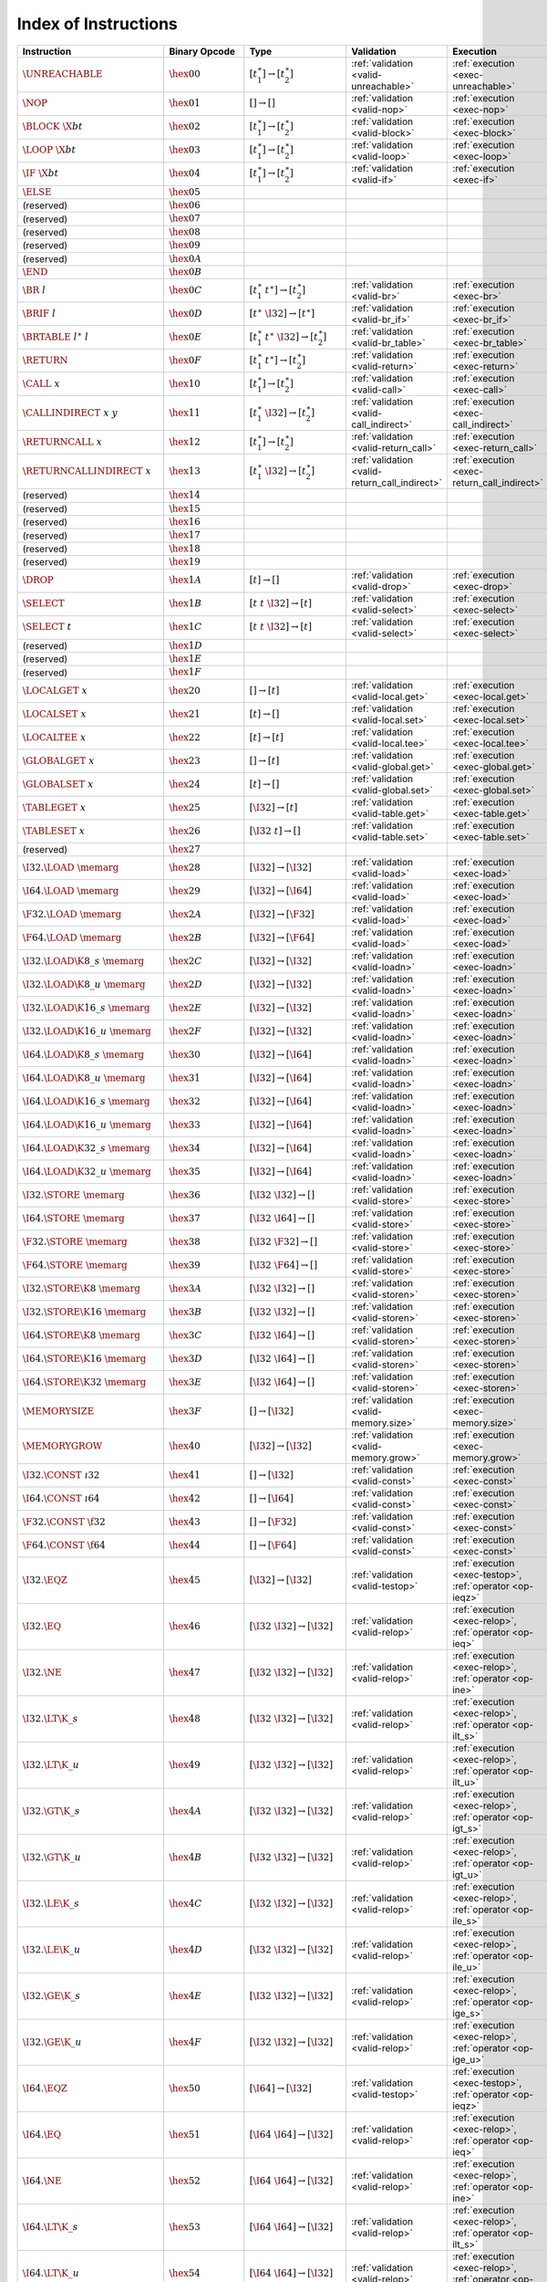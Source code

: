 .. DO NOT EDIT: This file is auto-generated by the gen-index-instructions.py script.

.. index:: instruction
.. _index-instr:

Index of Instructions
---------------------

=========================================  =========================  =============================================  ==============================================  ===============================================================
Instruction                                Binary Opcode              Type                                           Validation                                      Execution                                                      
=========================================  =========================  =============================================  ==============================================  ===============================================================
:math:`\UNREACHABLE`                       :math:`\hex{00}`           :math:`[t_1^\ast] \to [t_2^\ast]`              :ref:`validation <valid-unreachable>`           :ref:`execution <exec-unreachable>`                            
:math:`\NOP`                               :math:`\hex{01}`           :math:`[] \to []`                              :ref:`validation <valid-nop>`                   :ref:`execution <exec-nop>`                                    
:math:`\BLOCK~\X{bt}`                      :math:`\hex{02}`           :math:`[t_1^\ast] \to [t_2^\ast]`              :ref:`validation <valid-block>`                 :ref:`execution <exec-block>`                                  
:math:`\LOOP~\X{bt}`                       :math:`\hex{03}`           :math:`[t_1^\ast] \to [t_2^\ast]`              :ref:`validation <valid-loop>`                  :ref:`execution <exec-loop>`                                   
:math:`\IF~\X{bt}`                         :math:`\hex{04}`           :math:`[t_1^\ast] \to [t_2^\ast]`              :ref:`validation <valid-if>`                    :ref:`execution <exec-if>`                                     
:math:`\ELSE`                              :math:`\hex{05}`                                                                                                                                                                         
(reserved)                                 :math:`\hex{06}`                                                                                                                                                                         
(reserved)                                 :math:`\hex{07}`                                                                                                                                                                         
(reserved)                                 :math:`\hex{08}`                                                                                                                                                                         
(reserved)                                 :math:`\hex{09}`                                                                                                                                                                         
(reserved)                                 :math:`\hex{0A}`                                                                                                                                                                         
:math:`\END`                               :math:`\hex{0B}`                                                                                                                                                                         
:math:`\BR~l`                              :math:`\hex{0C}`           :math:`[t_1^\ast~t^\ast] \to [t_2^\ast]`       :ref:`validation <valid-br>`                    :ref:`execution <exec-br>`                                     
:math:`\BRIF~l`                            :math:`\hex{0D}`           :math:`[t^\ast~\I32] \to [t^\ast]`             :ref:`validation <valid-br_if>`                 :ref:`execution <exec-br_if>`                                  
:math:`\BRTABLE~l^\ast~l`                  :math:`\hex{0E}`           :math:`[t_1^\ast~t^\ast~\I32] \to [t_2^\ast]`  :ref:`validation <valid-br_table>`              :ref:`execution <exec-br_table>`                               
:math:`\RETURN`                            :math:`\hex{0F}`           :math:`[t_1^\ast~t^\ast] \to [t_2^\ast]`       :ref:`validation <valid-return>`                :ref:`execution <exec-return>`                                 
:math:`\CALL~x`                            :math:`\hex{10}`           :math:`[t_1^\ast] \to [t_2^\ast]`              :ref:`validation <valid-call>`                  :ref:`execution <exec-call>`                                   
:math:`\CALLINDIRECT~x~y`                  :math:`\hex{11}`           :math:`[t_1^\ast~\I32] \to [t_2^\ast]`         :ref:`validation <valid-call_indirect>`         :ref:`execution <exec-call_indirect>`                          
:math:`\RETURNCALL~x`                      :math:`\hex{12}`           :math:`[t_1^\ast] \to [t_2^\ast]`              :ref:`validation <valid-return_call>`           :ref:`execution <exec-return_call>`                            
:math:`\RETURNCALLINDIRECT~x`              :math:`\hex{13}`           :math:`[t_1^\ast~\I32] \to [t_2^\ast]`         :ref:`validation <valid-return_call_indirect>`  :ref:`execution <exec-return_call_indirect>`                   
(reserved)                                 :math:`\hex{14}`                                                                                                                                                                         
(reserved)                                 :math:`\hex{15}`                                                                                                                                                                         
(reserved)                                 :math:`\hex{16}`                                                                                                                                                                         
(reserved)                                 :math:`\hex{17}`                                                                                                                                                                         
(reserved)                                 :math:`\hex{18}`                                                                                                                                                                         
(reserved)                                 :math:`\hex{19}`                                                                                                                                                                         
:math:`\DROP`                              :math:`\hex{1A}`           :math:`[t] \to []`                             :ref:`validation <valid-drop>`                  :ref:`execution <exec-drop>`                                   
:math:`\SELECT`                            :math:`\hex{1B}`           :math:`[t~t~\I32] \to [t]`                     :ref:`validation <valid-select>`                :ref:`execution <exec-select>`                                 
:math:`\SELECT~t`                          :math:`\hex{1C}`           :math:`[t~t~\I32] \to [t]`                     :ref:`validation <valid-select>`                :ref:`execution <exec-select>`                                 
(reserved)                                 :math:`\hex{1D}`                                                                                                                                                                         
(reserved)                                 :math:`\hex{1E}`                                                                                                                                                                         
(reserved)                                 :math:`\hex{1F}`                                                                                                                                                                         
:math:`\LOCALGET~x`                        :math:`\hex{20}`           :math:`[] \to [t]`                             :ref:`validation <valid-local.get>`             :ref:`execution <exec-local.get>`                              
:math:`\LOCALSET~x`                        :math:`\hex{21}`           :math:`[t] \to []`                             :ref:`validation <valid-local.set>`             :ref:`execution <exec-local.set>`                              
:math:`\LOCALTEE~x`                        :math:`\hex{22}`           :math:`[t] \to [t]`                            :ref:`validation <valid-local.tee>`             :ref:`execution <exec-local.tee>`                              
:math:`\GLOBALGET~x`                       :math:`\hex{23}`           :math:`[] \to [t]`                             :ref:`validation <valid-global.get>`            :ref:`execution <exec-global.get>`                             
:math:`\GLOBALSET~x`                       :math:`\hex{24}`           :math:`[t] \to []`                             :ref:`validation <valid-global.set>`            :ref:`execution <exec-global.set>`                             
:math:`\TABLEGET~x`                        :math:`\hex{25}`           :math:`[\I32] \to [t]`                         :ref:`validation <valid-table.get>`             :ref:`execution <exec-table.get>`                              
:math:`\TABLESET~x`                        :math:`\hex{26}`           :math:`[\I32~t] \to []`                        :ref:`validation <valid-table.set>`             :ref:`execution <exec-table.set>`                              
(reserved)                                 :math:`\hex{27}`                                                                                                                                                                         
:math:`\I32.\LOAD~\memarg`                 :math:`\hex{28}`           :math:`[\I32] \to [\I32]`                      :ref:`validation <valid-load>`                  :ref:`execution <exec-load>`                                   
:math:`\I64.\LOAD~\memarg`                 :math:`\hex{29}`           :math:`[\I32] \to [\I64]`                      :ref:`validation <valid-load>`                  :ref:`execution <exec-load>`                                   
:math:`\F32.\LOAD~\memarg`                 :math:`\hex{2A}`           :math:`[\I32] \to [\F32]`                      :ref:`validation <valid-load>`                  :ref:`execution <exec-load>`                                   
:math:`\F64.\LOAD~\memarg`                 :math:`\hex{2B}`           :math:`[\I32] \to [\F64]`                      :ref:`validation <valid-load>`                  :ref:`execution <exec-load>`                                   
:math:`\I32.\LOAD\K{8\_s}~\memarg`         :math:`\hex{2C}`           :math:`[\I32] \to [\I32]`                      :ref:`validation <valid-loadn>`                 :ref:`execution <exec-loadn>`                                  
:math:`\I32.\LOAD\K{8\_u}~\memarg`         :math:`\hex{2D}`           :math:`[\I32] \to [\I32]`                      :ref:`validation <valid-loadn>`                 :ref:`execution <exec-loadn>`                                  
:math:`\I32.\LOAD\K{16\_s}~\memarg`        :math:`\hex{2E}`           :math:`[\I32] \to [\I32]`                      :ref:`validation <valid-loadn>`                 :ref:`execution <exec-loadn>`                                  
:math:`\I32.\LOAD\K{16\_u}~\memarg`        :math:`\hex{2F}`           :math:`[\I32] \to [\I32]`                      :ref:`validation <valid-loadn>`                 :ref:`execution <exec-loadn>`                                  
:math:`\I64.\LOAD\K{8\_s}~\memarg`         :math:`\hex{30}`           :math:`[\I32] \to [\I64]`                      :ref:`validation <valid-loadn>`                 :ref:`execution <exec-loadn>`                                  
:math:`\I64.\LOAD\K{8\_u}~\memarg`         :math:`\hex{31}`           :math:`[\I32] \to [\I64]`                      :ref:`validation <valid-loadn>`                 :ref:`execution <exec-loadn>`                                  
:math:`\I64.\LOAD\K{16\_s}~\memarg`        :math:`\hex{32}`           :math:`[\I32] \to [\I64]`                      :ref:`validation <valid-loadn>`                 :ref:`execution <exec-loadn>`                                  
:math:`\I64.\LOAD\K{16\_u}~\memarg`        :math:`\hex{33}`           :math:`[\I32] \to [\I64]`                      :ref:`validation <valid-loadn>`                 :ref:`execution <exec-loadn>`                                  
:math:`\I64.\LOAD\K{32\_s}~\memarg`        :math:`\hex{34}`           :math:`[\I32] \to [\I64]`                      :ref:`validation <valid-loadn>`                 :ref:`execution <exec-loadn>`                                  
:math:`\I64.\LOAD\K{32\_u}~\memarg`        :math:`\hex{35}`           :math:`[\I32] \to [\I64]`                      :ref:`validation <valid-loadn>`                 :ref:`execution <exec-loadn>`                                  
:math:`\I32.\STORE~\memarg`                :math:`\hex{36}`           :math:`[\I32~\I32] \to []`                     :ref:`validation <valid-store>`                 :ref:`execution <exec-store>`                                  
:math:`\I64.\STORE~\memarg`                :math:`\hex{37}`           :math:`[\I32~\I64] \to []`                     :ref:`validation <valid-store>`                 :ref:`execution <exec-store>`                                  
:math:`\F32.\STORE~\memarg`                :math:`\hex{38}`           :math:`[\I32~\F32] \to []`                     :ref:`validation <valid-store>`                 :ref:`execution <exec-store>`                                  
:math:`\F64.\STORE~\memarg`                :math:`\hex{39}`           :math:`[\I32~\F64] \to []`                     :ref:`validation <valid-store>`                 :ref:`execution <exec-store>`                                  
:math:`\I32.\STORE\K{8}~\memarg`           :math:`\hex{3A}`           :math:`[\I32~\I32] \to []`                     :ref:`validation <valid-storen>`                :ref:`execution <exec-storen>`                                 
:math:`\I32.\STORE\K{16}~\memarg`          :math:`\hex{3B}`           :math:`[\I32~\I32] \to []`                     :ref:`validation <valid-storen>`                :ref:`execution <exec-storen>`                                 
:math:`\I64.\STORE\K{8}~\memarg`           :math:`\hex{3C}`           :math:`[\I32~\I64] \to []`                     :ref:`validation <valid-storen>`                :ref:`execution <exec-storen>`                                 
:math:`\I64.\STORE\K{16}~\memarg`          :math:`\hex{3D}`           :math:`[\I32~\I64] \to []`                     :ref:`validation <valid-storen>`                :ref:`execution <exec-storen>`                                 
:math:`\I64.\STORE\K{32}~\memarg`          :math:`\hex{3E}`           :math:`[\I32~\I64] \to []`                     :ref:`validation <valid-storen>`                :ref:`execution <exec-storen>`                                 
:math:`\MEMORYSIZE`                        :math:`\hex{3F}`           :math:`[] \to [\I32]`                          :ref:`validation <valid-memory.size>`           :ref:`execution <exec-memory.size>`                            
:math:`\MEMORYGROW`                        :math:`\hex{40}`           :math:`[\I32] \to [\I32]`                      :ref:`validation <valid-memory.grow>`           :ref:`execution <exec-memory.grow>`                            
:math:`\I32.\CONST~\i32`                   :math:`\hex{41}`           :math:`[] \to [\I32]`                          :ref:`validation <valid-const>`                 :ref:`execution <exec-const>`                                  
:math:`\I64.\CONST~\i64`                   :math:`\hex{42}`           :math:`[] \to [\I64]`                          :ref:`validation <valid-const>`                 :ref:`execution <exec-const>`                                  
:math:`\F32.\CONST~\f32`                   :math:`\hex{43}`           :math:`[] \to [\F32]`                          :ref:`validation <valid-const>`                 :ref:`execution <exec-const>`                                  
:math:`\F64.\CONST~\f64`                   :math:`\hex{44}`           :math:`[] \to [\F64]`                          :ref:`validation <valid-const>`                 :ref:`execution <exec-const>`                                  
:math:`\I32.\EQZ`                          :math:`\hex{45}`           :math:`[\I32] \to [\I32]`                      :ref:`validation <valid-testop>`                :ref:`execution <exec-testop>`, :ref:`operator <op-ieqz>`      
:math:`\I32.\EQ`                           :math:`\hex{46}`           :math:`[\I32~\I32] \to [\I32]`                 :ref:`validation <valid-relop>`                 :ref:`execution <exec-relop>`, :ref:`operator <op-ieq>`        
:math:`\I32.\NE`                           :math:`\hex{47}`           :math:`[\I32~\I32] \to [\I32]`                 :ref:`validation <valid-relop>`                 :ref:`execution <exec-relop>`, :ref:`operator <op-ine>`        
:math:`\I32.\LT\K{\_s}`                    :math:`\hex{48}`           :math:`[\I32~\I32] \to [\I32]`                 :ref:`validation <valid-relop>`                 :ref:`execution <exec-relop>`, :ref:`operator <op-ilt_s>`      
:math:`\I32.\LT\K{\_u}`                    :math:`\hex{49}`           :math:`[\I32~\I32] \to [\I32]`                 :ref:`validation <valid-relop>`                 :ref:`execution <exec-relop>`, :ref:`operator <op-ilt_u>`      
:math:`\I32.\GT\K{\_s}`                    :math:`\hex{4A}`           :math:`[\I32~\I32] \to [\I32]`                 :ref:`validation <valid-relop>`                 :ref:`execution <exec-relop>`, :ref:`operator <op-igt_s>`      
:math:`\I32.\GT\K{\_u}`                    :math:`\hex{4B}`           :math:`[\I32~\I32] \to [\I32]`                 :ref:`validation <valid-relop>`                 :ref:`execution <exec-relop>`, :ref:`operator <op-igt_u>`      
:math:`\I32.\LE\K{\_s}`                    :math:`\hex{4C}`           :math:`[\I32~\I32] \to [\I32]`                 :ref:`validation <valid-relop>`                 :ref:`execution <exec-relop>`, :ref:`operator <op-ile_s>`      
:math:`\I32.\LE\K{\_u}`                    :math:`\hex{4D}`           :math:`[\I32~\I32] \to [\I32]`                 :ref:`validation <valid-relop>`                 :ref:`execution <exec-relop>`, :ref:`operator <op-ile_u>`      
:math:`\I32.\GE\K{\_s}`                    :math:`\hex{4E}`           :math:`[\I32~\I32] \to [\I32]`                 :ref:`validation <valid-relop>`                 :ref:`execution <exec-relop>`, :ref:`operator <op-ige_s>`      
:math:`\I32.\GE\K{\_u}`                    :math:`\hex{4F}`           :math:`[\I32~\I32] \to [\I32]`                 :ref:`validation <valid-relop>`                 :ref:`execution <exec-relop>`, :ref:`operator <op-ige_u>`      
:math:`\I64.\EQZ`                          :math:`\hex{50}`           :math:`[\I64] \to [\I32]`                      :ref:`validation <valid-testop>`                :ref:`execution <exec-testop>`, :ref:`operator <op-ieqz>`      
:math:`\I64.\EQ`                           :math:`\hex{51}`           :math:`[\I64~\I64] \to [\I32]`                 :ref:`validation <valid-relop>`                 :ref:`execution <exec-relop>`, :ref:`operator <op-ieq>`        
:math:`\I64.\NE`                           :math:`\hex{52}`           :math:`[\I64~\I64] \to [\I32]`                 :ref:`validation <valid-relop>`                 :ref:`execution <exec-relop>`, :ref:`operator <op-ine>`        
:math:`\I64.\LT\K{\_s}`                    :math:`\hex{53}`           :math:`[\I64~\I64] \to [\I32]`                 :ref:`validation <valid-relop>`                 :ref:`execution <exec-relop>`, :ref:`operator <op-ilt_s>`      
:math:`\I64.\LT\K{\_u}`                    :math:`\hex{54}`           :math:`[\I64~\I64] \to [\I32]`                 :ref:`validation <valid-relop>`                 :ref:`execution <exec-relop>`, :ref:`operator <op-ilt_u>`      
:math:`\I64.\GT\K{\_s}`                    :math:`\hex{55}`           :math:`[\I64~\I64] \to [\I32]`                 :ref:`validation <valid-relop>`                 :ref:`execution <exec-relop>`, :ref:`operator <op-igt_s>`      
:math:`\I64.\GT\K{\_u}`                    :math:`\hex{56}`           :math:`[\I64~\I64] \to [\I32]`                 :ref:`validation <valid-relop>`                 :ref:`execution <exec-relop>`, :ref:`operator <op-igt_u>`      
:math:`\I64.\LE\K{\_s}`                    :math:`\hex{57}`           :math:`[\I64~\I64] \to [\I32]`                 :ref:`validation <valid-relop>`                 :ref:`execution <exec-relop>`, :ref:`operator <op-ile_s>`      
:math:`\I64.\LE\K{\_u}`                    :math:`\hex{58}`           :math:`[\I64~\I64] \to [\I32]`                 :ref:`validation <valid-relop>`                 :ref:`execution <exec-relop>`, :ref:`operator <op-ile_u>`      
:math:`\I64.\GE\K{\_s}`                    :math:`\hex{59}`           :math:`[\I64~\I64] \to [\I32]`                 :ref:`validation <valid-relop>`                 :ref:`execution <exec-relop>`, :ref:`operator <op-ige_s>`      
:math:`\I64.\GE\K{\_u}`                    :math:`\hex{5A}`           :math:`[\I64~\I64] \to [\I32]`                 :ref:`validation <valid-relop>`                 :ref:`execution <exec-relop>`, :ref:`operator <op-ige_u>`      
:math:`\F32.\EQ`                           :math:`\hex{5B}`           :math:`[\F32~\F32] \to [\I32]`                 :ref:`validation <valid-relop>`                 :ref:`execution <exec-relop>`, :ref:`operator <op-feq>`        
:math:`\F32.\NE`                           :math:`\hex{5C}`           :math:`[\F32~\F32] \to [\I32]`                 :ref:`validation <valid-relop>`                 :ref:`execution <exec-relop>`, :ref:`operator <op-fne>`        
:math:`\F32.\LT`                           :math:`\hex{5D}`           :math:`[\F32~\F32] \to [\I32]`                 :ref:`validation <valid-relop>`                 :ref:`execution <exec-relop>`, :ref:`operator <op-flt>`        
:math:`\F32.\GT`                           :math:`\hex{5E}`           :math:`[\F32~\F32] \to [\I32]`                 :ref:`validation <valid-relop>`                 :ref:`execution <exec-relop>`, :ref:`operator <op-fgt>`        
:math:`\F32.\LE`                           :math:`\hex{5F}`           :math:`[\F32~\F32] \to [\I32]`                 :ref:`validation <valid-relop>`                 :ref:`execution <exec-relop>`, :ref:`operator <op-fle>`        
:math:`\F32.\GE`                           :math:`\hex{60}`           :math:`[\F32~\F32] \to [\I32]`                 :ref:`validation <valid-relop>`                 :ref:`execution <exec-relop>`, :ref:`operator <op-fge>`        
:math:`\F64.\EQ`                           :math:`\hex{61}`           :math:`[\F64~\F64] \to [\I32]`                 :ref:`validation <valid-relop>`                 :ref:`execution <exec-relop>`, :ref:`operator <op-feq>`        
:math:`\F64.\NE`                           :math:`\hex{62}`           :math:`[\F64~\F64] \to [\I32]`                 :ref:`validation <valid-relop>`                 :ref:`execution <exec-relop>`, :ref:`operator <op-fne>`        
:math:`\F64.\LT`                           :math:`\hex{63}`           :math:`[\F64~\F64] \to [\I32]`                 :ref:`validation <valid-relop>`                 :ref:`execution <exec-relop>`, :ref:`operator <op-flt>`        
:math:`\F64.\GT`                           :math:`\hex{64}`           :math:`[\F64~\F64] \to [\I32]`                 :ref:`validation <valid-relop>`                 :ref:`execution <exec-relop>`, :ref:`operator <op-fgt>`        
:math:`\F64.\LE`                           :math:`\hex{65}`           :math:`[\F64~\F64] \to [\I32]`                 :ref:`validation <valid-relop>`                 :ref:`execution <exec-relop>`, :ref:`operator <op-fle>`        
:math:`\F64.\GE`                           :math:`\hex{66}`           :math:`[\F64~\F64] \to [\I32]`                 :ref:`validation <valid-relop>`                 :ref:`execution <exec-relop>`, :ref:`operator <op-fge>`        
:math:`\I32.\CLZ`                          :math:`\hex{67}`           :math:`[\I32] \to [\I32]`                      :ref:`validation <valid-unop>`                  :ref:`execution <exec-unop>`, :ref:`operator <op-iclz>`        
:math:`\I32.\CTZ`                          :math:`\hex{68}`           :math:`[\I32] \to [\I32]`                      :ref:`validation <valid-unop>`                  :ref:`execution <exec-unop>`, :ref:`operator <op-ictz>`        
:math:`\I32.\POPCNT`                       :math:`\hex{69}`           :math:`[\I32] \to [\I32]`                      :ref:`validation <valid-unop>`                  :ref:`execution <exec-unop>`, :ref:`operator <op-ipopcnt>`     
:math:`\I32.\ADD`                          :math:`\hex{6A}`           :math:`[\I32~\I32] \to [\I32]`                 :ref:`validation <valid-binop>`                 :ref:`execution <exec-binop>`, :ref:`operator <op-iadd>`       
:math:`\I32.\SUB`                          :math:`\hex{6B}`           :math:`[\I32~\I32] \to [\I32]`                 :ref:`validation <valid-binop>`                 :ref:`execution <exec-binop>`, :ref:`operator <op-isub>`       
:math:`\I32.\MUL`                          :math:`\hex{6C}`           :math:`[\I32~\I32] \to [\I32]`                 :ref:`validation <valid-binop>`                 :ref:`execution <exec-binop>`, :ref:`operator <op-imul>`       
:math:`\I32.\DIV\K{\_s}`                   :math:`\hex{6D}`           :math:`[\I32~\I32] \to [\I32]`                 :ref:`validation <valid-binop>`                 :ref:`execution <exec-binop>`, :ref:`operator <op-idiv_s>`     
:math:`\I32.\DIV\K{\_u}`                   :math:`\hex{6E}`           :math:`[\I32~\I32] \to [\I32]`                 :ref:`validation <valid-binop>`                 :ref:`execution <exec-binop>`, :ref:`operator <op-idiv_u>`     
:math:`\I32.\REM\K{\_s}`                   :math:`\hex{6F}`           :math:`[\I32~\I32] \to [\I32]`                 :ref:`validation <valid-binop>`                 :ref:`execution <exec-binop>`, :ref:`operator <op-irem_s>`     
:math:`\I32.\REM\K{\_u}`                   :math:`\hex{70}`           :math:`[\I32~\I32] \to [\I32]`                 :ref:`validation <valid-binop>`                 :ref:`execution <exec-binop>`, :ref:`operator <op-irem_u>`     
:math:`\I32.\AND`                          :math:`\hex{71}`           :math:`[\I32~\I32] \to [\I32]`                 :ref:`validation <valid-binop>`                 :ref:`execution <exec-binop>`, :ref:`operator <op-iand>`       
:math:`\I32.\OR`                           :math:`\hex{72}`           :math:`[\I32~\I32] \to [\I32]`                 :ref:`validation <valid-binop>`                 :ref:`execution <exec-binop>`, :ref:`operator <op-ior>`        
:math:`\I32.\XOR`                          :math:`\hex{73}`           :math:`[\I32~\I32] \to [\I32]`                 :ref:`validation <valid-binop>`                 :ref:`execution <exec-binop>`, :ref:`operator <op-ixor>`       
:math:`\I32.\SHL`                          :math:`\hex{74}`           :math:`[\I32~\I32] \to [\I32]`                 :ref:`validation <valid-binop>`                 :ref:`execution <exec-binop>`, :ref:`operator <op-ishl>`       
:math:`\I32.\SHR\K{\_s}`                   :math:`\hex{75}`           :math:`[\I32~\I32] \to [\I32]`                 :ref:`validation <valid-binop>`                 :ref:`execution <exec-binop>`, :ref:`operator <op-ishr_s>`     
:math:`\I32.\SHR\K{\_u}`                   :math:`\hex{76}`           :math:`[\I32~\I32] \to [\I32]`                 :ref:`validation <valid-binop>`                 :ref:`execution <exec-binop>`, :ref:`operator <op-ishr_u>`     
:math:`\I32.\ROTL`                         :math:`\hex{77}`           :math:`[\I32~\I32] \to [\I32]`                 :ref:`validation <valid-binop>`                 :ref:`execution <exec-binop>`, :ref:`operator <op-irotl>`      
:math:`\I32.\ROTR`                         :math:`\hex{78}`           :math:`[\I32~\I32] \to [\I32]`                 :ref:`validation <valid-binop>`                 :ref:`execution <exec-binop>`, :ref:`operator <op-irotr>`      
:math:`\I64.\CLZ`                          :math:`\hex{79}`           :math:`[\I64] \to [\I64]`                      :ref:`validation <valid-unop>`                  :ref:`execution <exec-unop>`, :ref:`operator <op-iclz>`        
:math:`\I64.\CTZ`                          :math:`\hex{7A}`           :math:`[\I64] \to [\I64]`                      :ref:`validation <valid-unop>`                  :ref:`execution <exec-unop>`, :ref:`operator <op-ictz>`        
:math:`\I64.\POPCNT`                       :math:`\hex{7B}`           :math:`[\I64] \to [\I64]`                      :ref:`validation <valid-unop>`                  :ref:`execution <exec-unop>`, :ref:`operator <op-ipopcnt>`     
:math:`\I64.\ADD`                          :math:`\hex{7C}`           :math:`[\I64~\I64] \to [\I64]`                 :ref:`validation <valid-binop>`                 :ref:`execution <exec-binop>`, :ref:`operator <op-iadd>`       
:math:`\I64.\SUB`                          :math:`\hex{7D}`           :math:`[\I64~\I64] \to [\I64]`                 :ref:`validation <valid-binop>`                 :ref:`execution <exec-binop>`, :ref:`operator <op-isub>`       
:math:`\I64.\MUL`                          :math:`\hex{7E}`           :math:`[\I64~\I64] \to [\I64]`                 :ref:`validation <valid-binop>`                 :ref:`execution <exec-binop>`, :ref:`operator <op-imul>`       
:math:`\I64.\DIV\K{\_s}`                   :math:`\hex{7F}`           :math:`[\I64~\I64] \to [\I64]`                 :ref:`validation <valid-binop>`                 :ref:`execution <exec-binop>`, :ref:`operator <op-idiv_s>`     
:math:`\I64.\DIV\K{\_u}`                   :math:`\hex{80}`           :math:`[\I64~\I64] \to [\I64]`                 :ref:`validation <valid-binop>`                 :ref:`execution <exec-binop>`, :ref:`operator <op-idiv_u>`     
:math:`\I64.\REM\K{\_s}`                   :math:`\hex{81}`           :math:`[\I64~\I64] \to [\I64]`                 :ref:`validation <valid-binop>`                 :ref:`execution <exec-binop>`, :ref:`operator <op-irem_s>`     
:math:`\I64.\REM\K{\_u}`                   :math:`\hex{82}`           :math:`[\I64~\I64] \to [\I64]`                 :ref:`validation <valid-binop>`                 :ref:`execution <exec-binop>`, :ref:`operator <op-irem_u>`     
:math:`\I64.\AND`                          :math:`\hex{83}`           :math:`[\I64~\I64] \to [\I64]`                 :ref:`validation <valid-binop>`                 :ref:`execution <exec-binop>`, :ref:`operator <op-iand>`       
:math:`\I64.\OR`                           :math:`\hex{84}`           :math:`[\I64~\I64] \to [\I64]`                 :ref:`validation <valid-binop>`                 :ref:`execution <exec-binop>`, :ref:`operator <op-ior>`        
:math:`\I64.\XOR`                          :math:`\hex{85}`           :math:`[\I64~\I64] \to [\I64]`                 :ref:`validation <valid-binop>`                 :ref:`execution <exec-binop>`, :ref:`operator <op-ixor>`       
:math:`\I64.\SHL`                          :math:`\hex{86}`           :math:`[\I64~\I64] \to [\I64]`                 :ref:`validation <valid-binop>`                 :ref:`execution <exec-binop>`, :ref:`operator <op-ishl>`       
:math:`\I64.\SHR\K{\_s}`                   :math:`\hex{87}`           :math:`[\I64~\I64] \to [\I64]`                 :ref:`validation <valid-binop>`                 :ref:`execution <exec-binop>`, :ref:`operator <op-ishr_s>`     
:math:`\I64.\SHR\K{\_u}`                   :math:`\hex{88}`           :math:`[\I64~\I64] \to [\I64]`                 :ref:`validation <valid-binop>`                 :ref:`execution <exec-binop>`, :ref:`operator <op-ishr_u>`     
:math:`\I64.\ROTL`                         :math:`\hex{89}`           :math:`[\I64~\I64] \to [\I64]`                 :ref:`validation <valid-binop>`                 :ref:`execution <exec-binop>`, :ref:`operator <op-irotl>`      
:math:`\I64.\ROTR`                         :math:`\hex{8A}`           :math:`[\I64~\I64] \to [\I64]`                 :ref:`validation <valid-binop>`                 :ref:`execution <exec-binop>`, :ref:`operator <op-irotr>`      
:math:`\F32.\ABS`                          :math:`\hex{8B}`           :math:`[\F32] \to [\F32]`                      :ref:`validation <valid-unop>`                  :ref:`execution <exec-unop>`, :ref:`operator <op-fabs>`        
:math:`\F32.\NEG`                          :math:`\hex{8C}`           :math:`[\F32] \to [\F32]`                      :ref:`validation <valid-unop>`                  :ref:`execution <exec-unop>`, :ref:`operator <op-fneg>`        
:math:`\F32.\CEIL`                         :math:`\hex{8D}`           :math:`[\F32] \to [\F32]`                      :ref:`validation <valid-unop>`                  :ref:`execution <exec-unop>`, :ref:`operator <op-fceil>`       
:math:`\F32.\FLOOR`                        :math:`\hex{8E}`           :math:`[\F32] \to [\F32]`                      :ref:`validation <valid-unop>`                  :ref:`execution <exec-unop>`, :ref:`operator <op-ffloor>`      
:math:`\F32.\TRUNC`                        :math:`\hex{8F}`           :math:`[\F32] \to [\F32]`                      :ref:`validation <valid-unop>`                  :ref:`execution <exec-unop>`, :ref:`operator <op-ftrunc>`      
:math:`\F32.\NEAREST`                      :math:`\hex{90}`           :math:`[\F32] \to [\F32]`                      :ref:`validation <valid-unop>`                  :ref:`execution <exec-unop>`, :ref:`operator <op-fnearest>`    
:math:`\F32.\SQRT`                         :math:`\hex{91}`           :math:`[\F32] \to [\F32]`                      :ref:`validation <valid-unop>`                  :ref:`execution <exec-unop>`, :ref:`operator <op-fsqrt>`       
:math:`\F32.\ADD`                          :math:`\hex{92}`           :math:`[\F32~\F32] \to [\F32]`                 :ref:`validation <valid-binop>`                 :ref:`execution <exec-binop>`, :ref:`operator <op-fadd>`       
:math:`\F32.\SUB`                          :math:`\hex{93}`           :math:`[\F32~\F32] \to [\F32]`                 :ref:`validation <valid-binop>`                 :ref:`execution <exec-binop>`, :ref:`operator <op-fsub>`       
:math:`\F32.\MUL`                          :math:`\hex{94}`           :math:`[\F32~\F32] \to [\F32]`                 :ref:`validation <valid-binop>`                 :ref:`execution <exec-binop>`, :ref:`operator <op-fmul>`       
:math:`\F32.\DIV`                          :math:`\hex{95}`           :math:`[\F32~\F32] \to [\F32]`                 :ref:`validation <valid-binop>`                 :ref:`execution <exec-binop>`, :ref:`operator <op-fdiv>`       
:math:`\F32.\FMIN`                         :math:`\hex{96}`           :math:`[\F32~\F32] \to [\F32]`                 :ref:`validation <valid-binop>`                 :ref:`execution <exec-binop>`, :ref:`operator <op-fmin>`       
:math:`\F32.\FMAX`                         :math:`\hex{97}`           :math:`[\F32~\F32] \to [\F32]`                 :ref:`validation <valid-binop>`                 :ref:`execution <exec-binop>`, :ref:`operator <op-fmax>`       
:math:`\F32.\COPYSIGN`                     :math:`\hex{98}`           :math:`[\F32~\F32] \to [\F32]`                 :ref:`validation <valid-binop>`                 :ref:`execution <exec-binop>`, :ref:`operator <op-fcopysign>`  
:math:`\F64.\ABS`                          :math:`\hex{99}`           :math:`[\F64] \to [\F64]`                      :ref:`validation <valid-unop>`                  :ref:`execution <exec-unop>`, :ref:`operator <op-fabs>`        
:math:`\F64.\NEG`                          :math:`\hex{9A}`           :math:`[\F64] \to [\F64]`                      :ref:`validation <valid-unop>`                  :ref:`execution <exec-unop>`, :ref:`operator <op-fneg>`        
:math:`\F64.\CEIL`                         :math:`\hex{9B}`           :math:`[\F64] \to [\F64]`                      :ref:`validation <valid-unop>`                  :ref:`execution <exec-unop>`, :ref:`operator <op-fceil>`       
:math:`\F64.\FLOOR`                        :math:`\hex{9C}`           :math:`[\F64] \to [\F64]`                      :ref:`validation <valid-unop>`                  :ref:`execution <exec-unop>`, :ref:`operator <op-ffloor>`      
:math:`\F64.\TRUNC`                        :math:`\hex{9D}`           :math:`[\F64] \to [\F64]`                      :ref:`validation <valid-unop>`                  :ref:`execution <exec-unop>`, :ref:`operator <op-ftrunc>`      
:math:`\F64.\NEAREST`                      :math:`\hex{9E}`           :math:`[\F64] \to [\F64]`                      :ref:`validation <valid-unop>`                  :ref:`execution <exec-unop>`, :ref:`operator <op-fnearest>`    
:math:`\F64.\SQRT`                         :math:`\hex{9F}`           :math:`[\F64] \to [\F64]`                      :ref:`validation <valid-unop>`                  :ref:`execution <exec-unop>`, :ref:`operator <op-fsqrt>`       
:math:`\F64.\ADD`                          :math:`\hex{A0}`           :math:`[\F64~\F64] \to [\F64]`                 :ref:`validation <valid-binop>`                 :ref:`execution <exec-binop>`, :ref:`operator <op-fadd>`       
:math:`\F64.\SUB`                          :math:`\hex{A1}`           :math:`[\F64~\F64] \to [\F64]`                 :ref:`validation <valid-binop>`                 :ref:`execution <exec-binop>`, :ref:`operator <op-fsub>`       
:math:`\F64.\MUL`                          :math:`\hex{A2}`           :math:`[\F64~\F64] \to [\F64]`                 :ref:`validation <valid-binop>`                 :ref:`execution <exec-binop>`, :ref:`operator <op-fmul>`       
:math:`\F64.\DIV`                          :math:`\hex{A3}`           :math:`[\F64~\F64] \to [\F64]`                 :ref:`validation <valid-binop>`                 :ref:`execution <exec-binop>`, :ref:`operator <op-fdiv>`       
:math:`\F64.\FMIN`                         :math:`\hex{A4}`           :math:`[\F64~\F64] \to [\F64]`                 :ref:`validation <valid-binop>`                 :ref:`execution <exec-binop>`, :ref:`operator <op-fmin>`       
:math:`\F64.\FMAX`                         :math:`\hex{A5}`           :math:`[\F64~\F64] \to [\F64]`                 :ref:`validation <valid-binop>`                 :ref:`execution <exec-binop>`, :ref:`operator <op-fmax>`       
:math:`\F64.\COPYSIGN`                     :math:`\hex{A6}`           :math:`[\F64~\F64] \to [\F64]`                 :ref:`validation <valid-binop>`                 :ref:`execution <exec-binop>`, :ref:`operator <op-fcopysign>`  
:math:`\I32.\WRAP\K{\_}\I64`               :math:`\hex{A7}`           :math:`[\I64] \to [\I32]`                      :ref:`validation <valid-cvtop>`                 :ref:`execution <exec-cvtop>`, :ref:`operator <op-wrap>`       
:math:`\I32.\TRUNC\K{\_}\F32\K{\_s}`       :math:`\hex{A8}`           :math:`[\F32] \to [\I32]`                      :ref:`validation <valid-cvtop>`                 :ref:`execution <exec-cvtop>`, :ref:`operator <op-trunc_s>`    
:math:`\I32.\TRUNC\K{\_}\F32\K{\_u}`       :math:`\hex{A9}`           :math:`[\F32] \to [\I32]`                      :ref:`validation <valid-cvtop>`                 :ref:`execution <exec-cvtop>`, :ref:`operator <op-trunc_u>`    
:math:`\I32.\TRUNC\K{\_}\F64\K{\_s}`       :math:`\hex{AA}`           :math:`[\F64] \to [\I32]`                      :ref:`validation <valid-cvtop>`                 :ref:`execution <exec-cvtop>`, :ref:`operator <op-trunc_s>`    
:math:`\I32.\TRUNC\K{\_}\F64\K{\_u}`       :math:`\hex{AB}`           :math:`[\F64] \to [\I32]`                      :ref:`validation <valid-cvtop>`                 :ref:`execution <exec-cvtop>`, :ref:`operator <op-trunc_u>`    
:math:`\I64.\EXTEND\K{\_}\I32\K{\_s}`      :math:`\hex{AC}`           :math:`[\I32] \to [\I64]`                      :ref:`validation <valid-cvtop>`                 :ref:`execution <exec-cvtop>`, :ref:`operator <op-extend_s>`   
:math:`\I64.\EXTEND\K{\_}\I32\K{\_u}`      :math:`\hex{AD}`           :math:`[\I32] \to [\I64]`                      :ref:`validation <valid-cvtop>`                 :ref:`execution <exec-cvtop>`, :ref:`operator <op-extend_u>`   
:math:`\I64.\TRUNC\K{\_}\F32\K{\_s}`       :math:`\hex{AE}`           :math:`[\F32] \to [\I64]`                      :ref:`validation <valid-cvtop>`                 :ref:`execution <exec-cvtop>`, :ref:`operator <op-trunc_s>`    
:math:`\I64.\TRUNC\K{\_}\F32\K{\_u}`       :math:`\hex{AF}`           :math:`[\F32] \to [\I64]`                      :ref:`validation <valid-cvtop>`                 :ref:`execution <exec-cvtop>`, :ref:`operator <op-trunc_u>`    
:math:`\I64.\TRUNC\K{\_}\F64\K{\_s}`       :math:`\hex{B0}`           :math:`[\F64] \to [\I64]`                      :ref:`validation <valid-cvtop>`                 :ref:`execution <exec-cvtop>`, :ref:`operator <op-trunc_s>`    
:math:`\I64.\TRUNC\K{\_}\F64\K{\_u}`       :math:`\hex{B1}`           :math:`[\F64] \to [\I64]`                      :ref:`validation <valid-cvtop>`                 :ref:`execution <exec-cvtop>`, :ref:`operator <op-trunc_u>`    
:math:`\F32.\CONVERT\K{\_}\I32\K{\_s}`     :math:`\hex{B2}`           :math:`[\I32] \to [\F32]`                      :ref:`validation <valid-cvtop>`                 :ref:`execution <exec-cvtop>`, :ref:`operator <op-convert_s>`  
:math:`\F32.\CONVERT\K{\_}\I32\K{\_u}`     :math:`\hex{B3}`           :math:`[\I32] \to [\F32]`                      :ref:`validation <valid-cvtop>`                 :ref:`execution <exec-cvtop>`, :ref:`operator <op-convert_u>`  
:math:`\F32.\CONVERT\K{\_}\I64\K{\_s}`     :math:`\hex{B4}`           :math:`[\I64] \to [\F32]`                      :ref:`validation <valid-cvtop>`                 :ref:`execution <exec-cvtop>`, :ref:`operator <op-convert_s>`  
:math:`\F32.\CONVERT\K{\_}\I64\K{\_u}`     :math:`\hex{B5}`           :math:`[\I64] \to [\F32]`                      :ref:`validation <valid-cvtop>`                 :ref:`execution <exec-cvtop>`, :ref:`operator <op-convert_u>`  
:math:`\F32.\DEMOTE\K{\_}\F64`             :math:`\hex{B6}`           :math:`[\F64] \to [\F32]`                      :ref:`validation <valid-cvtop>`                 :ref:`execution <exec-cvtop>`, :ref:`operator <op-demote>`     
:math:`\F64.\CONVERT\K{\_}\I32\K{\_s}`     :math:`\hex{B7}`           :math:`[\I32] \to [\F64]`                      :ref:`validation <valid-cvtop>`                 :ref:`execution <exec-cvtop>`, :ref:`operator <op-convert_s>`  
:math:`\F64.\CONVERT\K{\_}\I32\K{\_u}`     :math:`\hex{B8}`           :math:`[\I32] \to [\F64]`                      :ref:`validation <valid-cvtop>`                 :ref:`execution <exec-cvtop>`, :ref:`operator <op-convert_u>`  
:math:`\F64.\CONVERT\K{\_}\I64\K{\_s}`     :math:`\hex{B9}`           :math:`[\I64] \to [\F64]`                      :ref:`validation <valid-cvtop>`                 :ref:`execution <exec-cvtop>`, :ref:`operator <op-convert_s>`  
:math:`\F64.\CONVERT\K{\_}\I64\K{\_u}`     :math:`\hex{BA}`           :math:`[\I64] \to [\F64]`                      :ref:`validation <valid-cvtop>`                 :ref:`execution <exec-cvtop>`, :ref:`operator <op-convert_u>`  
:math:`\F64.\PROMOTE\K{\_}\F32`            :math:`\hex{BB}`           :math:`[\F32] \to [\F64]`                      :ref:`validation <valid-cvtop>`                 :ref:`execution <exec-cvtop>`, :ref:`operator <op-promote>`    
:math:`\I32.\REINTERPRET\K{\_}\F32`        :math:`\hex{BC}`           :math:`[\F32] \to [\I32]`                      :ref:`validation <valid-cvtop>`                 :ref:`execution <exec-cvtop>`, :ref:`operator <op-reinterpret>`
:math:`\I64.\REINTERPRET\K{\_}\F64`        :math:`\hex{BD}`           :math:`[\F64] \to [\I64]`                      :ref:`validation <valid-cvtop>`                 :ref:`execution <exec-cvtop>`, :ref:`operator <op-reinterpret>`
:math:`\F32.\REINTERPRET\K{\_}\I32`        :math:`\hex{BE}`           :math:`[\I32] \to [\F32]`                      :ref:`validation <valid-cvtop>`                 :ref:`execution <exec-cvtop>`, :ref:`operator <op-reinterpret>`
:math:`\F64.\REINTERPRET\K{\_}\I64`        :math:`\hex{BF}`           :math:`[\I64] \to [\F64]`                      :ref:`validation <valid-cvtop>`                 :ref:`execution <exec-cvtop>`, :ref:`operator <op-reinterpret>`
:math:`\I32.\EXTEND\K{8\_s}`               :math:`\hex{C0}`           :math:`[\I32] \to [\I32]`                      :ref:`validation <valid-unop>`                  :ref:`execution <exec-unop>`, :ref:`operator <op-iextendn_s>`  
:math:`\I32.\EXTEND\K{16\_s}`              :math:`\hex{C1}`           :math:`[\I32] \to [\I32]`                      :ref:`validation <valid-unop>`                  :ref:`execution <exec-unop>`, :ref:`operator <op-iextendn_s>`  
:math:`\I64.\EXTEND\K{8\_s}`               :math:`\hex{C2}`           :math:`[\I64] \to [\I64]`                      :ref:`validation <valid-unop>`                  :ref:`execution <exec-unop>`, :ref:`operator <op-iextendn_s>`  
:math:`\I64.\EXTEND\K{16\_s}`              :math:`\hex{C3}`           :math:`[\I64] \to [\I64]`                      :ref:`validation <valid-unop>`                  :ref:`execution <exec-unop>`, :ref:`operator <op-iextendn_s>`  
:math:`\I64.\EXTEND\K{32\_s}`              :math:`\hex{C4}`           :math:`[\I64] \to [\I64]`                      :ref:`validation <valid-unop>`                  :ref:`execution <exec-unop>`, :ref:`operator <op-iextendn_s>`  
(reserved)                                 :math:`\hex{C5}`                                                                                                                                                                         
(reserved)                                 :math:`\hex{C6}`                                                                                                                                                                         
(reserved)                                 :math:`\hex{C7}`                                                                                                                                                                         
(reserved)                                 :math:`\hex{C8}`                                                                                                                                                                         
(reserved)                                 :math:`\hex{C9}`                                                                                                                                                                         
(reserved)                                 :math:`\hex{CA}`                                                                                                                                                                         
(reserved)                                 :math:`\hex{CB}`                                                                                                                                                                         
(reserved)                                 :math:`\hex{CC}`                                                                                                                                                                         
(reserved)                                 :math:`\hex{CD}`                                                                                                                                                                         
(reserved)                                 :math:`\hex{CE}`                                                                                                                                                                         
(reserved)                                 :math:`\hex{CF}`                                                                                                                                                                         
:math:`\REFNULL~t`                         :math:`\hex{D0}`           :math:`[] \to [t]`                             :ref:`validation <valid-ref.null>`              :ref:`execution <exec-ref.null>`                               
:math:`\REFISNULL`                         :math:`\hex{D1}`           :math:`[t] \to [\I32]`                         :ref:`validation <valid-ref.is_null>`           :ref:`execution <exec-ref.is_null>`                            
:math:`\REFFUNC~x`                         :math:`\hex{D2}`           :math:`[] \to [\FUNCREF]`                      :ref:`validation <valid-ref.func>`              :ref:`execution <exec-ref.func>`                               
(reserved)                                 :math:`\hex{D3}`                                                                                                                                                                         
(reserved)                                 :math:`\hex{D4}`                                                                                                                                                                         
(reserved)                                 :math:`\hex{D5}`                                                                                                                                                                         
(reserved)                                 :math:`\hex{D6}`                                                                                                                                                                         
(reserved)                                 :math:`\hex{D7}`                                                                                                                                                                         
(reserved)                                 :math:`\hex{D8}`                                                                                                                                                                         
(reserved)                                 :math:`\hex{D9}`                                                                                                                                                                         
(reserved)                                 :math:`\hex{DA}`                                                                                                                                                                         
(reserved)                                 :math:`\hex{DB}`                                                                                                                                                                         
(reserved)                                 :math:`\hex{DC}`                                                                                                                                                                         
(reserved)                                 :math:`\hex{DD}`                                                                                                                                                                         
(reserved)                                 :math:`\hex{DE}`                                                                                                                                                                         
(reserved)                                 :math:`\hex{DF}`                                                                                                                                                                         
(reserved)                                 :math:`\hex{E0}`                                                                                                                                                                         
(reserved)                                 :math:`\hex{E1}`                                                                                                                                                                         
(reserved)                                 :math:`\hex{E2}`                                                                                                                                                                         
(reserved)                                 :math:`\hex{E3}`                                                                                                                                                                         
(reserved)                                 :math:`\hex{E4}`                                                                                                                                                                         
(reserved)                                 :math:`\hex{E5}`                                                                                                                                                                         
(reserved)                                 :math:`\hex{E6}`                                                                                                                                                                         
(reserved)                                 :math:`\hex{E7}`                                                                                                                                                                         
(reserved)                                 :math:`\hex{E8}`                                                                                                                                                                         
(reserved)                                 :math:`\hex{E9}`                                                                                                                                                                         
(reserved)                                 :math:`\hex{EA}`                                                                                                                                                                         
(reserved)                                 :math:`\hex{EB}`                                                                                                                                                                         
(reserved)                                 :math:`\hex{EC}`                                                                                                                                                                         
(reserved)                                 :math:`\hex{ED}`                                                                                                                                                                         
(reserved)                                 :math:`\hex{EE}`                                                                                                                                                                         
(reserved)                                 :math:`\hex{EF}`                                                                                                                                                                         
(reserved)                                 :math:`\hex{F0}`                                                                                                                                                                         
(reserved)                                 :math:`\hex{F1}`                                                                                                                                                                         
(reserved)                                 :math:`\hex{F2}`                                                                                                                                                                         
(reserved)                                 :math:`\hex{F3}`                                                                                                                                                                         
(reserved)                                 :math:`\hex{F4}`                                                                                                                                                                         
(reserved)                                 :math:`\hex{F5}`                                                                                                                                                                         
(reserved)                                 :math:`\hex{F6}`                                                                                                                                                                         
(reserved)                                 :math:`\hex{F7}`                                                                                                                                                                         
(reserved)                                 :math:`\hex{F8}`                                                                                                                                                                         
(reserved)                                 :math:`\hex{F9}`                                                                                                                                                                         
(reserved)                                 :math:`\hex{FA}`                                                                                                                                                                         
(reserved)                                 :math:`\hex{FB}`                                                                                                                                                                         
:math:`\I32.\TRUNC\K{\_sat\_}\F32\K{\_s}`  :math:`\hex{FC}~\hex{00}`  :math:`[\F32] \to [\I32]`                      :ref:`validation <valid-cvtop>`                 :ref:`execution <exec-cvtop>`, :ref:`operator <op-trunc_sat_s>`
:math:`\I32.\TRUNC\K{\_sat\_}\F32\K{\_u}`  :math:`\hex{FC}~\hex{01}`  :math:`[\F32] \to [\I32]`                      :ref:`validation <valid-cvtop>`                 :ref:`execution <exec-cvtop>`, :ref:`operator <op-trunc_sat_u>`
:math:`\I32.\TRUNC\K{\_sat\_}\F64\K{\_s}`  :math:`\hex{FC}~\hex{02}`  :math:`[\F64] \to [\I32]`                      :ref:`validation <valid-cvtop>`                 :ref:`execution <exec-cvtop>`, :ref:`operator <op-trunc_sat_s>`
:math:`\I32.\TRUNC\K{\_sat\_}\F64\K{\_u}`  :math:`\hex{FC}~\hex{03}`  :math:`[\F64] \to [\I32]`                      :ref:`validation <valid-cvtop>`                 :ref:`execution <exec-cvtop>`, :ref:`operator <op-trunc_sat_u>`
:math:`\I64.\TRUNC\K{\_sat\_}\F32\K{\_s}`  :math:`\hex{FC}~\hex{04}`  :math:`[\F32] \to [\I64]`                      :ref:`validation <valid-cvtop>`                 :ref:`execution <exec-cvtop>`, :ref:`operator <op-trunc_sat_s>`
:math:`\I64.\TRUNC\K{\_sat\_}\F32\K{\_u}`  :math:`\hex{FC}~\hex{05}`  :math:`[\F32] \to [\I64]`                      :ref:`validation <valid-cvtop>`                 :ref:`execution <exec-cvtop>`, :ref:`operator <op-trunc_sat_u>`
:math:`\I64.\TRUNC\K{\_sat\_}\F64\K{\_s}`  :math:`\hex{FC}~\hex{06}`  :math:`[\F64] \to [\I64]`                      :ref:`validation <valid-cvtop>`                 :ref:`execution <exec-cvtop>`, :ref:`operator <op-trunc_sat_s>`
:math:`\I64.\TRUNC\K{\_sat\_}\F64\K{\_u}`  :math:`\hex{FC}~\hex{07}`  :math:`[\F64] \to [\I64]`                      :ref:`validation <valid-cvtop>`                 :ref:`execution <exec-cvtop>`, :ref:`operator <op-trunc_sat_u>`
:math:`\MEMORYINIT`                        :math:`\hex{FC}~\hex{08}`  :math:`[\I32~\I32~\I32] \to []`                :ref:`validation <valid-memory.init>`           :ref:`execution <exec-memory.init>`                            
:math:`\DATADROP`                          :math:`\hex{FC}~\hex{09}`  :math:`[] \to []`                              :ref:`validation <valid-data.drop>`             :ref:`execution <exec-data.drop>`                              
:math:`\MEMORYCOPY`                        :math:`\hex{FC}~\hex{0A}`  :math:`[\I32~\I32~\I32] \to []`                :ref:`validation <valid-memory.copy>`           :ref:`execution <exec-memory.copy>`                            
:math:`\MEMORYFILL`                        :math:`\hex{FC}~\hex{0B}`  :math:`[\I32~\I32~\I32] \to []`                :ref:`validation <valid-memory.fill>`           :ref:`execution <exec-memory.fill>`                            
:math:`\TABLEINIT`                         :math:`\hex{FC}~\hex{0C}`  :math:`[\I32~\I32~\I32] \to []`                :ref:`validation <valid-table.init>`            :ref:`execution <exec-table.init>`                             
:math:`\ELEMDROP`                          :math:`\hex{FC}~\hex{0D}`  :math:`[] \to []`                              :ref:`validation <valid-elem.drop>`             :ref:`execution <exec-elem.drop>`                              
:math:`\TABLECOPY`                         :math:`\hex{FC}~\hex{0E}`  :math:`[\I32~\I32~\I32] \to []`                :ref:`validation <valid-table.copy>`            :ref:`execution <exec-table.copy>`                             
:math:`\TABLEGROW`                         :math:`\hex{FC}~\hex{0F}`  :math:`[t~\I32] \to []`                        :ref:`validation <valid-table.grow>`            :ref:`execution <exec-table.grow>`                             
:math:`\TABLESIZE`                         :math:`\hex{FC}~\hex{10}`  :math:`[] \to []`                              :ref:`validation <valid-table.size>`            :ref:`execution <exec-table.size>`                             
:math:`\TABLEFILL`                         :math:`\hex{FC}~\hex{11}`  :math:`[\I32~t~\I32] \to []`                   :ref:`validation <valid-table.fill>`            :ref:`execution <exec-table.fill>`                             
=========================================  =========================  =============================================  ==============================================  ===============================================================
